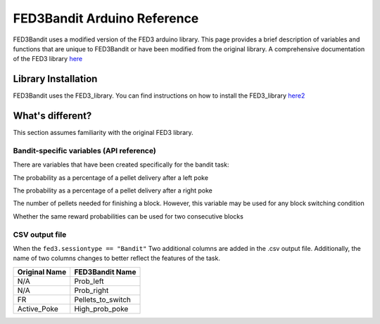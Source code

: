 FED3Bandit Arduino Reference
=================================

FED3Bandit uses a modified version of the FED3 arduino library. This page provides a brief description of variables and functions that are unique
to FED3Bandit or have been modified from the original library. 
A comprehensive documentation of the FED3 library `here <https://github.com/KravitzLabDevices/FED3_library/wiki>`_

Library Installation
---------------------

FED3Bandit uses the FED3_library. You can find instructions on how to install the FED3_library `here2 <https://github.com/KravitzLabDevices/FED3_library>`_


What's different?
------------------
This section assumes familiarity with the original FED3 library.

Bandit-specific variables (API reference)
^^^^^^^^^^^^^^^^^^^^^^^^^^^^^^^^^^^^^^^^^^
There are variables that have been created specifically for the bandit task:

.. cpp:member:: int prob_left

The probability as a percentage of a pellet delivery after a left poke 

.. cpp:member:: int prob_right

The probability as a percentage of a pellet delivery after a right poke 

.. cpp:member:: int pelletsToSwitch

The number of pellets needed for finishing a block. However, this variable
may be used for any block switching condition

.. cpp:member:: bool allowBlockRepeat

Whether the same reward probabilities can be used for two consecutive blocks

CSV output file
^^^^^^^^^^^^^^^^
When the ``fed3.sessiontype == "Bandit"`` Two additional columns are added in the .csv output file.
Additionally, the name of two columns changes to better reflect the features of the task.

==============    ===================
Original Name     FED3Bandit Name
==============    ===================
N/A               Prob_left
N/A               Prob_right
FR                Pellets_to_switch
Active_Poke       High_prob_poke
==============    ===================
